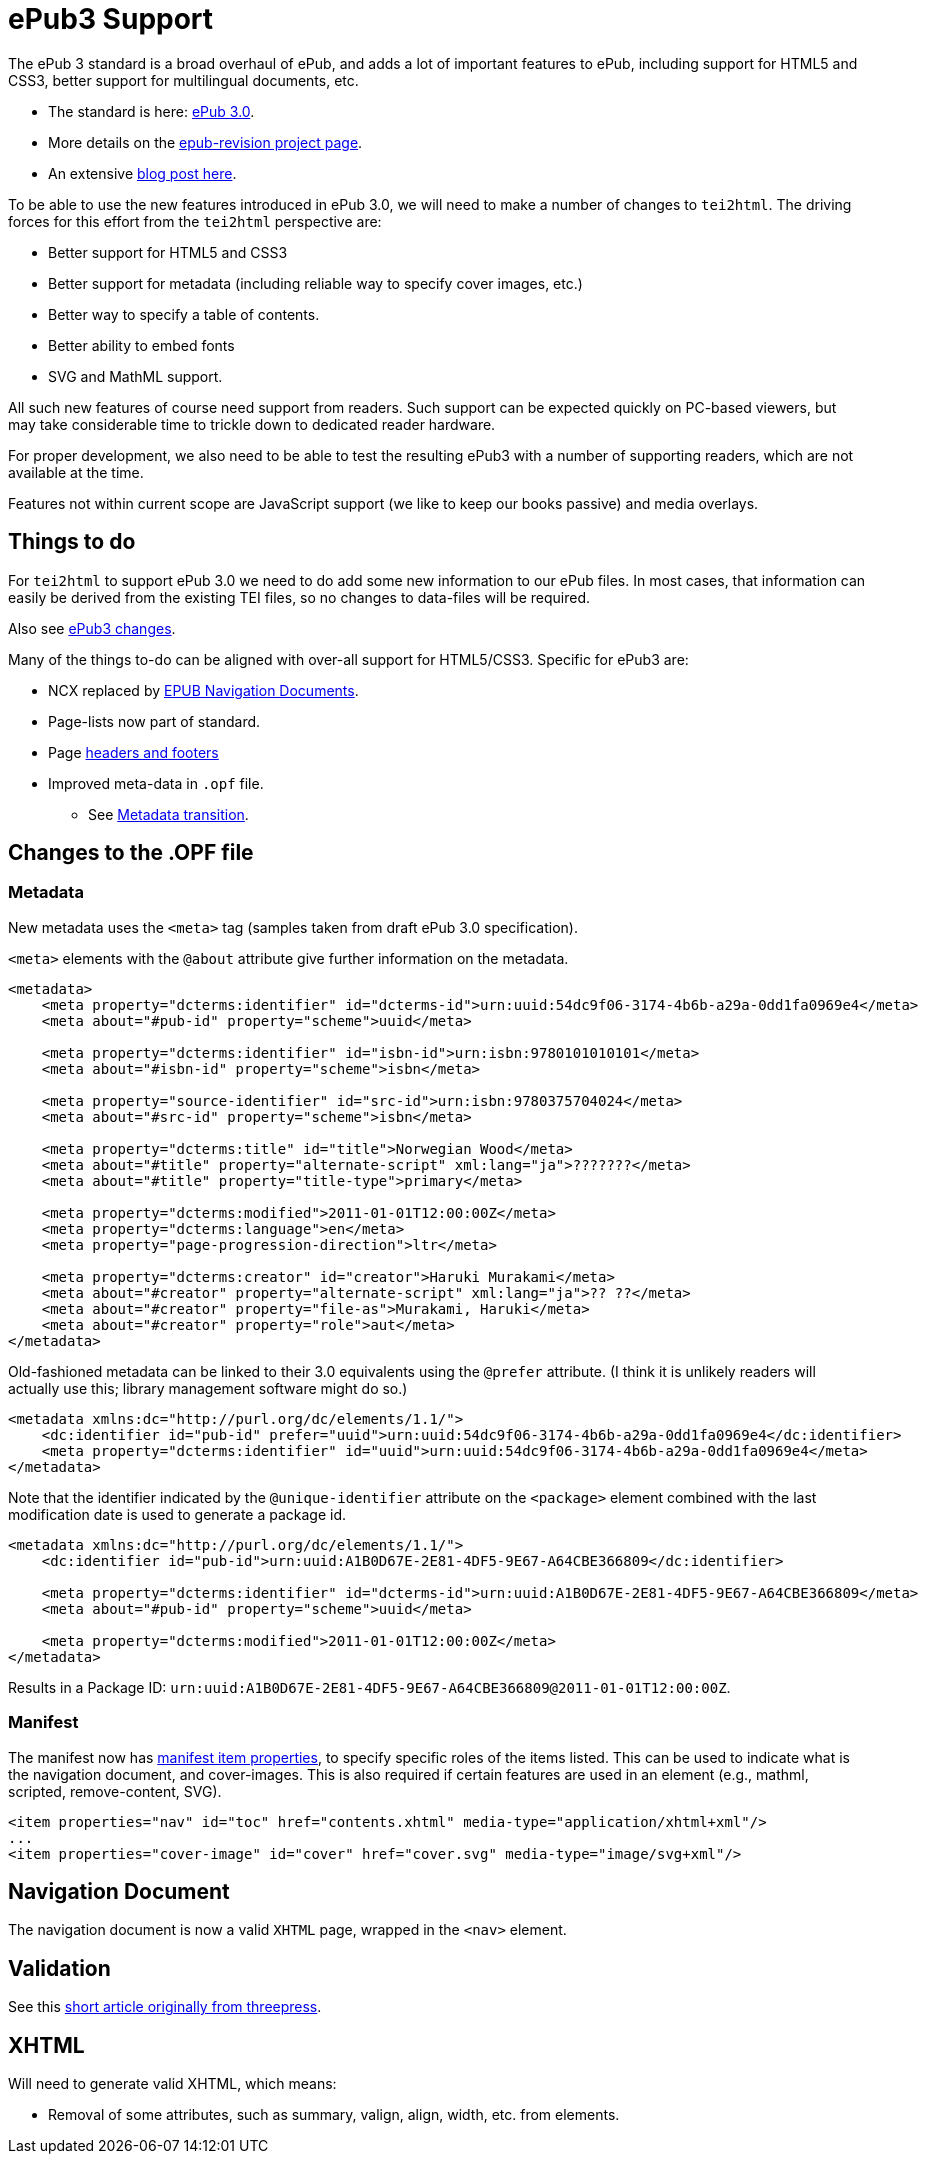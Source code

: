 = ePub3 Support

The ePub 3 standard is a broad overhaul of ePub, and adds a lot of important features to ePub, including support for HTML5 and CSS3, better support for multilingual documents, etc.

* The standard is here: http://idpf.org/epub/30[ePub 3.0].
* More details on the http://code.google.com/p/epub-revision/[epub-revision project page].
* An extensive http://sigildev.blogspot.com/[blog post here].

To be able to use the new features introduced in ePub 3.0, we will need to make a number of changes to `tei2html`. The driving forces for this effort from the `tei2html` perspective are:

* Better support for HTML5 and CSS3
* Better support for metadata (including reliable way to specify cover images, etc.)
* Better way to specify a table of contents.
* Better ability to embed fonts
* SVG and MathML support.

All such new features of course need support from readers. Such support can be expected quickly on PC-based viewers, but may take considerable time to trickle down to dedicated reader hardware.

For proper development, we also need to be able to test the resulting ePub3 with a number of supporting readers, which are not available at the time.

Features not within current scope are JavaScript support (we like to keep our books passive) and media overlays.

== Things to do

For `tei2html` to support ePub 3.0 we need to do add some new information to our ePub files. In most cases, that information can easily be derived from the existing TEI files, so no changes to data-files will be required.

Also see http://idpf.org/epub/30/spec/epub30-changes.html[ePub3 changes].

Many of the things to-do can be aligned with over-all support for HTML5/CSS3. Specific for ePub3 are:

* NCX replaced by http://idpf.org/epub/30/spec/epub30-contentdocs.html#sec-xhtml-nav[EPUB Navigation Documents].
* Page-lists now part of standard.
* Page http://idpf.org/epub/30/spec/epub30-contentdocs.html#sec-css-oeb-head-foot[headers and footers]
* Improved meta-data in `.opf` file.
** See http://idpf.org/epub/30/spec/epub30-publications.html#sec-package-metadata-dcmi-transition[Metadata transition].

== Changes to the .OPF file

=== Metadata

New metadata uses the `&lt;meta&gt;` tag (samples taken from draft ePub 3.0 specification).

`&lt;meta&gt;` elements with the `@about` attribute give further information on the metadata.

[source,xml]
----
<metadata>
    <meta property="dcterms:identifier" id="dcterms-id">urn:uuid:54dc9f06-3174-4b6b-a29a-0dd1fa0969e4</meta>
    <meta about="#pub-id" property="scheme">uuid</meta>
    
    <meta property="dcterms:identifier" id="isbn-id">urn:isbn:9780101010101</meta>
    <meta about="#isbn-id" property="scheme">isbn</meta>
    
    <meta property="source-identifier" id="src-id">urn:isbn:9780375704024</meta>
    <meta about="#src-id" property="scheme">isbn</meta>
    
    <meta property="dcterms:title" id="title">Norwegian Wood</meta>
    <meta about="#title" property="alternate-script" xml:lang="ja">???????</meta>
    <meta about="#title" property="title-type">primary</meta>
    
    <meta property="dcterms:modified">2011-01-01T12:00:00Z</meta>
    <meta property="dcterms:language">en</meta>
    <meta property="page-progression-direction">ltr</meta>
    
    <meta property="dcterms:creator" id="creator">Haruki Murakami</meta>
    <meta about="#creator" property="alternate-script" xml:lang="ja">?? ??</meta>
    <meta about="#creator" property="file-as">Murakami, Haruki</meta>
    <meta about="#creator" property="role">aut</meta>
</metadata>

----

Old-fashioned metadata can be linked to their 3.0 equivalents using the `@prefer` attribute. (I think it is unlikely readers will actually use this; library management software might do so.)

[source,xml]
----
<metadata xmlns:dc="http://purl.org/dc/elements/1.1/">
    <dc:identifier id="pub-id" prefer="uuid">urn:uuid:54dc9f06-3174-4b6b-a29a-0dd1fa0969e4</dc:identifier>
    <meta property="dcterms:identifier" id="uuid">urn:uuid:54dc9f06-3174-4b6b-a29a-0dd1fa0969e4</meta>
</metadata>

----

Note that the identifier indicated by the `@unique-identifier` attribute on the `&lt;package&gt;` element combined with the last modification date is used to generate a package id.

[source,xml]
----
<metadata xmlns:dc="http://purl.org/dc/elements/1.1/">
    <dc:identifier id="pub-id">urn:uuid:A1B0D67E-2E81-4DF5-9E67-A64CBE366809</dc:identifier>
    
    <meta property="dcterms:identifier" id="dcterms-id">urn:uuid:A1B0D67E-2E81-4DF5-9E67-A64CBE366809</meta>
    <meta about="#pub-id" property="scheme">uuid</meta>

    <meta property="dcterms:modified">2011-01-01T12:00:00Z</meta>
</metadata>

----

Results in a Package ID: `urn:uuid:A1B0D67E-2E81-4DF5-9E67-A64CBE366809@2011-01-01T12:00:00Z`.

=== Manifest

The manifest now has http://idpf.org/epub/30/spec/epub30-publications.html#sec-item-property-values[manifest item properties], to specify specific roles of the items listed. This can be used to indicate what is the navigation document, and cover-images. This is also required if certain features are used in an element (e.g., mathml, scripted, remove-content, SVG).

[source,xml]
----
<item properties="nav" id="toc" href="contents.xhtml" media-type="application/xhtml+xml"/>
...
<item properties="cover-image" id="cover" href="cover.svg" media-type="image/svg+xml"/>
----

== Navigation Document

The navigation document is now a valid `XHTML` page, wrapped in the `&lt;nav&gt;` element.

== Validation

See this https://web.archive.org/web/20111221091114/blog.threepress.org/2011/06/13/validating-epub-3-today/[short article originally from threepress].

== XHTML

Will need to generate valid XHTML, which means:

* Removal of some attributes, such as summary, valign, align, width, etc. from elements.
